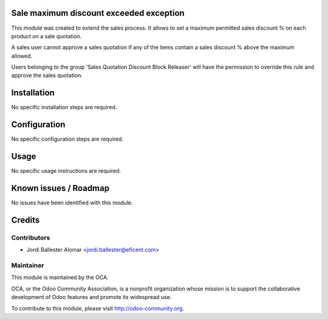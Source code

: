 Sale maximum discount exceeded exception
========================================

This module was created to extend the sales process. It allows to
set a maximum permitted sales discount % on each product on a sale quotation.

A sales user cannot approve a sales quotation if any of the items contain a
sales discount % above the maximum allowed.

Users belonging to the group 'Sales Quotation Discount Block Releaser' will
have the permission to override this rule and approve the sales quotation.


Installation
============

No specific installation steps are required.

Configuration
=============

No specific configuration steps are required.

Usage
=====

No specific usage instructions are required.


Known issues / Roadmap
======================

No issues have been identified with this module.

Credits
=======

Contributors
------------

* Jordi Ballester Alomar <jordi.ballester@eficent.com>

Maintainer
----------

.. image:: http://odoo-community.org/logo.png
   :alt: Odoo Community Association
   :target: http://odoo-community.org

This module is maintained by the OCA.

OCA, or the Odoo Community Association, is a nonprofit organization whose
mission is to support the collaborative development of Odoo features and
promote its widespread use.

To contribute to this module, please visit http://odoo-community.org.
